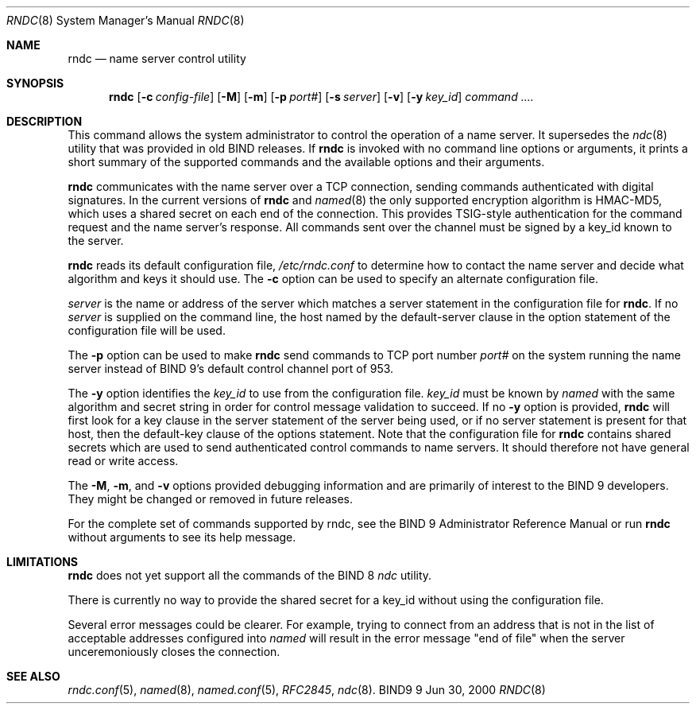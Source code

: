 .\" Copyright (C) 2000, 2001  Internet Software Consortium.
.\"
.\" Permission to use, copy, modify, and distribute this software for any
.\" purpose with or without fee is hereby granted, provided that the above
.\" copyright notice and this permission notice appear in all copies.
.\"
.\" THE SOFTWARE IS PROVIDED "AS IS" AND INTERNET SOFTWARE CONSORTIUM
.\" DISCLAIMS ALL WARRANTIES WITH REGARD TO THIS SOFTWARE INCLUDING ALL
.\" IMPLIED WARRANTIES OF MERCHANTABILITY AND FITNESS. IN NO EVENT SHALL
.\" INTERNET SOFTWARE CONSORTIUM BE LIABLE FOR ANY SPECIAL, DIRECT,
.\" INDIRECT, OR CONSEQUENTIAL DAMAGES OR ANY DAMAGES WHATSOEVER RESULTING
.\" FROM LOSS OF USE, DATA OR PROFITS, WHETHER IN AN ACTION OF CONTRACT,
.\" NEGLIGENCE OR OTHER TORTIOUS ACTION, ARISING OUT OF OR IN CONNECTION
.\" WITH THE USE OR PERFORMANCE OF THIS SOFTWARE.

.\" $Id: rndc.8,v 1.15 2001/02/17 01:25:34 bwelling Exp $

.Dd Jun 30, 2000
.Dt RNDC 8
.Os BIND9 9
.ds vT BIND9 Programmer's Manual
.Sh NAME
.Nm rndc
.Nd name server control utility
.Sh SYNOPSIS
.Nm rndc
.Op Fl c Ar config-file
.Op Fl M
.Op Fl m
.Op Fl p Ar port#
.Op Fl s Ar server
.Op Fl v
.Op Fl y Ar key_id
.Ar command ....
.Sh DESCRIPTION
This command allows the system administrator to control the operation
of a name server.
It supersedes the
.Xr ndc 8
utility that was provided in old BIND releases.
If
.Nm rndc
is invoked with no command line options or arguments, it
prints a short summary of the supported commands and the available
options and their arguments.
.Pp
.Nm rndc
communicates with the name server over a TCP connection,
sending commands authenticated with digital signatures.
In the current versions of
.Nm rndc
and
.Xr named 8
the only supported encryption algorithm is HMAC-MD5, which uses a
shared secret on each end of the connection.
This provides TSIG-style authentication for the command request
and the name server's response.
All commands sent over the channel
must be signed by a key_id known to the server.
.Pp
.Nm rndc
reads its default configuration file,
.Pa /etc/rndc.conf
to determine how to contact the name server and decide what algorithm
and keys it should use.
The
.Fl c
option can be used to specify an alternate configuration file.
.Pp
.Ar server
is the name or address of the server which matches a
.Dv server
statement in the configuration file for
.Nm rndc .
If no
.Ar server
is supplied on the command line, the host named by the
.Dv default-server
clause in the
.Dv option
statement of the configuration file will be used.
.Pp
The
.Fl p
option can be used to make
.Nm rndc
send commands to TCP port number
.Ar port#
on the system running the name server instead of BIND 9's
default control channel port of 953.
.Pp
The
.Fl y
option identifies the
.Ar key_id
to use from the configuration file.
.Ar key_id
must be known by
.Xr named
with the same algorithm and secret string in order for
control message validation to succeed.
If no
.Fl y
option is provided,
.Nm rndc
will first look for a
.Dv key
clause in the
.Dv server
statement of the server being used, or if no
.Dv server
statement is present for that host, then the
.Dv default-key
clause of the
.Dv options
statement.
Note that the configuration file for
.Nm rndc
contains shared secrets which are used to send authenticated
control commands to name servers.
It should therefore not have general read or write access.
.Pp
The
.Fl M ,
.Fl m ,
and
.Fl v
options provided debugging information and are primarily of interest
to the BIND 9 developers.
They might be changed or removed in future releases.
.Pp
For the complete set of commands supported by rndc, see the
BIND 9 Administrator Reference Manual or run
.Nm rndc
without arguments to see its help message.
.Pp
.Sh LIMITATIONS
.Nm rndc
does not yet support all the commands of the BIND 8
.Xr ndc
utility.
.Pp
There is currently no way to provide the shared secret for a key_id
without using the configuration file.
.Pp
Several error messages could be clearer.
For example, trying to connect
from an address that is not in the list of acceptable addresses
configured into
.Xr named
will result in the error message "end of file" when the server
unceremoniously closes the connection.
.Sh SEE ALSO
.Xr rndc.conf 5 ,
.Xr named 8 ,
.Xr named.conf 5 ,
.Xr RFC2845 ,
.Xr ndc 8 .
